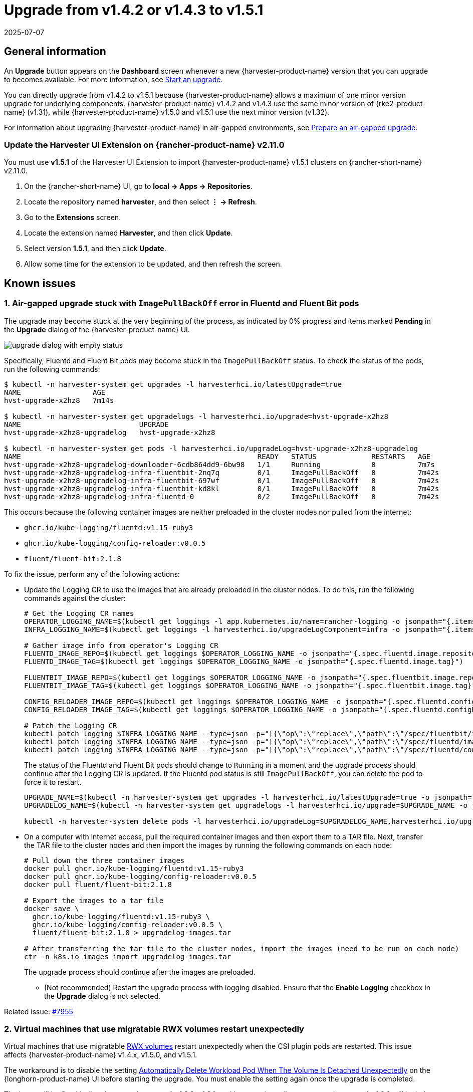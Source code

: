 = Upgrade from v1.4.2 or v1.4.3 to v1.5.1
:revdate: 2025-07-07
:page-revdate: {revdate}

== General information

An *Upgrade* button appears on the *Dashboard* screen whenever a new {harvester-product-name} version that you can upgrade to becomes available. For more information, see xref:./upgrades.adoc#_start_an_upgrade[Start an upgrade].

You can directly upgrade from v1.4.2 to v1.5.1 because {harvester-product-name} allows a maximum of one minor version upgrade for underlying components. {harvester-product-name} v1.4.2 and v1.4.3 use the same minor version of {rke2-product-name} (v1.31), while {harvester-product-name} v1.5.0 and v1.5.1 use the next minor version (v1.32).

For information about upgrading {harvester-product-name} in air-gapped environments, see xref:./upgrades.adoc#_prepare_an_air_gapped_upgrade[Prepare an air-gapped upgrade].

=== Update the Harvester UI Extension on {rancher-product-name} v2.11.0

You must use **v1.5.1** of the Harvester UI Extension to import {harvester-product-name} v1.5.1 clusters on {rancher-short-name} v2.11.0.

. On the {rancher-short-name} UI, go to *local -> Apps -> Repositories*.

. Locate the repository named *harvester*, and then select *⋮ -> Refresh*.

. Go to the *Extensions* screen.

. Locate the extension named *Harvester*, and then click *Update*.

. Select version *1.5.1*, and then click *Update*.

. Allow some time for the extension to be updated, and then refresh the screen.

== Known issues

=== 1. Air-gapped upgrade stuck with `ImagePullBackOff` error in Fluentd and Fluent Bit pods

The upgrade may become stuck at the very beginning of the process, as indicated by 0% progress and items marked *Pending* in the *Upgrade* dialog of the {harvester-product-name} UI.

image::upgrade/upgrade-dialog-with-empty-status.png[]

Specifically, Fluentd and Fluent Bit pods may become stuck in the `ImagePullBackOff` status. To check the status of the pods, run the following commands:

[,bash]
----
$ kubectl -n harvester-system get upgrades -l harvesterhci.io/latestUpgrade=true
NAME                 AGE
hvst-upgrade-x2hz8   7m14s

$ kubectl -n harvester-system get upgradelogs -l harvesterhci.io/upgrade=hvst-upgrade-x2hz8
NAME                            UPGRADE
hvst-upgrade-x2hz8-upgradelog   hvst-upgrade-x2hz8

$ kubectl -n harvester-system get pods -l harvesterhci.io/upgradeLog=hvst-upgrade-x2hz8-upgradelog
NAME                                                        READY   STATUS             RESTARTS   AGE
hvst-upgrade-x2hz8-upgradelog-downloader-6cdb864dd9-6bw98   1/1     Running            0          7m7s
hvst-upgrade-x2hz8-upgradelog-infra-fluentbit-2nq7q         0/1     ImagePullBackOff   0          7m42s
hvst-upgrade-x2hz8-upgradelog-infra-fluentbit-697wf         0/1     ImagePullBackOff   0          7m42s
hvst-upgrade-x2hz8-upgradelog-infra-fluentbit-kd8kl         0/1     ImagePullBackOff   0          7m42s
hvst-upgrade-x2hz8-upgradelog-infra-fluentd-0               0/2     ImagePullBackOff   0          7m42s
----

This occurs because the following container images are neither preloaded in the cluster nodes nor pulled from the internet:

* `ghcr.io/kube-logging/fluentd:v1.15-ruby3`
* `ghcr.io/kube-logging/config-reloader:v0.0.5`
* `fluent/fluent-bit:2.1.8`

To fix the issue, perform any of the following actions:

* Update the Logging CR to use the images that are already preloaded in the cluster nodes. To do this, run the following commands against the cluster:
+
[,bash]
----
# Get the Logging CR names
OPERATOR_LOGGING_NAME=$(kubectl get loggings -l app.kubernetes.io/name=rancher-logging -o jsonpath="{.items[0].metadata.name}")
INFRA_LOGGING_NAME=$(kubectl get loggings -l harvesterhci.io/upgradeLogComponent=infra -o jsonpath="{.items[0].metadata.name}")

# Gather image info from operator's Logging CR
FLUENTD_IMAGE_REPO=$(kubectl get loggings $OPERATOR_LOGGING_NAME -o jsonpath="{.spec.fluentd.image.repository}")
FLUENTD_IMAGE_TAG=$(kubectl get loggings $OPERATOR_LOGGING_NAME -o jsonpath="{.spec.fluentd.image.tag}")

FLUENTBIT_IMAGE_REPO=$(kubectl get loggings $OPERATOR_LOGGING_NAME -o jsonpath="{.spec.fluentbit.image.repository}")
FLUENTBIT_IMAGE_TAG=$(kubectl get loggings $OPERATOR_LOGGING_NAME -o jsonpath="{.spec.fluentbit.image.tag}")

CONFIG_RELOADER_IMAGE_REPO=$(kubectl get loggings $OPERATOR_LOGGING_NAME -o jsonpath="{.spec.fluentd.configReloaderImage.repository}")
CONFIG_RELOADER_IMAGE_TAG=$(kubectl get loggings $OPERATOR_LOGGING_NAME -o jsonpath="{.spec.fluentd.configReloaderImage.tag}")

# Patch the Logging CR
kubectl patch logging $INFRA_LOGGING_NAME --type=json -p="[{\"op\":\"replace\",\"path\":\"/spec/fluentbit/image\",\"value\":{\"repository\":\"$FLUENTBIT_IMAGE_REPO\",\"tag\":\"$FLUENTBIT_IMAGE_TAG\"}}]"
kubectl patch logging $INFRA_LOGGING_NAME --type=json -p="[{\"op\":\"replace\",\"path\":\"/spec/fluentd/image\",\"value\":{\"repository\":\"$FLUENTD_IMAGE_REPO\",\"tag\":\"$FLUENTD_IMAGE_TAG\"}}]"
kubectl patch logging $INFRA_LOGGING_NAME --type=json -p="[{\"op\":\"replace\",\"path\":\"/spec/fluentd/configReloaderImage\",\"value\":{\"repository\":\"$CONFIG_RELOADER_IMAGE_REPO\",\"tag\":\"$CONFIG_RELOADER_IMAGE_TAG\"}}]"
----
+
The status of the Fluentd and Fluent Bit pods should change to `Running` in a moment and the upgrade process should continue after the Logging CR is updated. If the Fluentd pod status is still `ImagePullBackOff`, you can delete the pod to force it to restart.
+
[,bash]
----
UPGRADE_NAME=$(kubectl -n harvester-system get upgrades -l harvesterhci.io/latestUpgrade=true -o jsonpath='{.items[0].metadata.name}')
UPGRADELOG_NAME=$(kubectl -n harvester-system get upgradelogs -l harvesterhci.io/upgrade=$UPGRADE_NAME -o jsonpath='{.items[0].metadata.name}')

kubectl -n harvester-system delete pods -l harvesterhci.io/upgradeLog=$UPGRADELOG_NAME,harvesterhci.io/upgradeLogComponent=aggregator
----

* On a computer with internet access, pull the required container images and then export them to a TAR file. Next, transfer the TAR file to the cluster nodes and then import the images by running the following commands on each node:
+
[,bash]
----
# Pull down the three container images
docker pull ghcr.io/kube-logging/fluentd:v1.15-ruby3
docker pull ghcr.io/kube-logging/config-reloader:v0.0.5
docker pull fluent/fluent-bit:2.1.8

# Export the images to a tar file
docker save \
  ghcr.io/kube-logging/fluentd:v1.15-ruby3 \
  ghcr.io/kube-logging/config-reloader:v0.0.5 \
  fluent/fluent-bit:2.1.8 > upgradelog-images.tar

# After transferring the tar file to the cluster nodes, import the images (need to be run on each node)
ctr -n k8s.io images import upgradelog-images.tar
----
+
The upgrade process should continue after the images are preloaded.

- (Not recommended) Restart the upgrade process with logging disabled. Ensure that the *Enable Logging* checkbox in the *Upgrade* dialog is not selected.

Related issue: https://github.com/harvester/harvester/issues/7955[#7955]

=== 2. Virtual machines that use migratable RWX volumes restart unexpectedly

Virtual machines that use migratable xref:integrations/rancher/csi-driver.adoc#_rwx_volumes_support[RWX volumes] restart unexpectedly when the CSI plugin pods are restarted. This issue affects {harvester-product-name} v1.4.x, v1.5.0, and v1.5.1.

The workaround is to disable the setting https://documentation.suse.com/cloudnative/storage/1.8/en/longhorn-system/settings.html#_automatically_delete_workload_pod_when_the_volume_is_detached_unexpectedly[Automatically Delete Workload Pod When The Volume Is Detached Unexpectedly] on the {longhorn-product-name} UI before starting the upgrade. You must enable the setting again once the upgrade is completed.

The issue will be fixed in {longhorn-product-name} v1.8.3, v1.9.1, and later versions. {harvester-product-name} v1.6.0 will include {longhorn-product-name} v1.9.1. 

Related issues: https://github.com/harvester/harvester/issues/8534[#8534] and https://github.com/longhorn/longhorn/issues/11158[#11158]